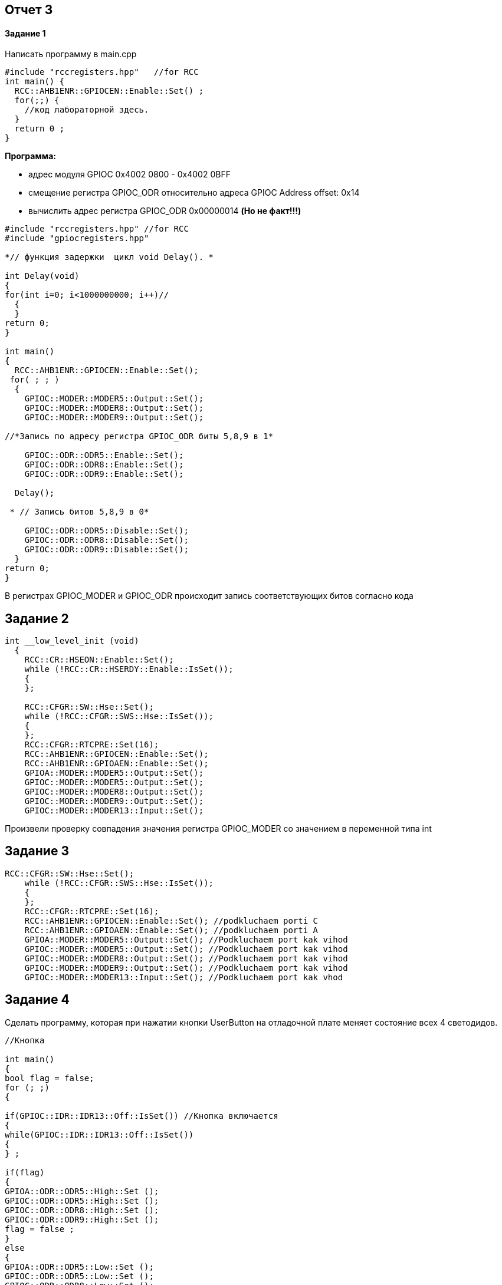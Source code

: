 :imagesdir: Dlya 3 work 

== Отчет 3 

==== Задание 1 

Написать программу в main.cpp 
[source,]
----
#include "rccregisters.hpp"   //for RCC
int main() {
  RCC::AHB1ENR::GPIOCEN::Enable::Set() ;
  for(;;) {
    //код лабораторной здесь.
  }
  return 0 ;
}
----

*Программа:*

* адрес  модуля GPIOC 0x4002 0800 - 0x4002 0BFF
* смещение регистра GPIOС_ODR относительно адреса GPIOC Address offset: 0x14
* вычислить адрес регистра GPIOC_ODR 0x00000014 *(Но не факт!!!)*

[source,]
----
#include "rccregisters.hpp" //for RCC
#include "gpiocregisters.hpp"

*// функция задержки  цикл void Delay(). *

int Delay(void)
{
for(int i=0; i<1000000000; i++)//
  {
  }
return 0;
}

int main()
{
  RCC::AHB1ENR::GPIOCEN::Enable::Set();
 for( ; ; )
  { 
    GPIOC::MODER::MODER5::Output::Set();
    GPIOC::MODER::MODER8::Output::Set();
    GPIOC::MODER::MODER9::Output::Set();
    
//*Запись по адресу регистра GPIOC_ODR биты 5,8,9 в 1*
    
    GPIOC::ODR::ODR5::Enable::Set();
    GPIOC::ODR::ODR8::Enable::Set();
    GPIOC::ODR::ODR9::Enable::Set();
    
  Delay();  
  
 * // Запись битов 5,8,9 в 0*
 
    GPIOC::ODR::ODR5::Disable::Set();
    GPIOC::ODR::ODR8::Disable::Set();
    GPIOC::ODR::ODR9::Disable::Set();
  }
return 0;
}
----
[.blue.backgorund.] 
В регистрах GPIOС_MODER и GPIOС_ODR происходит запись соответствующих битов согласно кода

== Задание 2 
[source,]
----
int __low_level_init (void)
  {
    RCC::CR::HSEON::Enable::Set();
    while (!RCC::CR::HSERDY::Enable::IsSet());
    {
    };
    
    RCC::CFGR::SW::Hse::Set();
    while (!RCC::CFGR::SWS::Hse::IsSet());
    {
    };
    RCC::CFGR::RTCPRE::Set(16);
    RCC::AHB1ENR::GPIOCEN::Enable::Set(); 
    RCC::AHB1ENR::GPIOAEN::Enable::Set(); 
    GPIOA::MODER::MODER5::Output::Set(); 
    GPIOC::MODER::MODER5::Output::Set(); 
    GPIOC::MODER::MODER8::Output::Set(); 
    GPIOC::MODER::MODER9::Output::Set(); 
    GPIOC::MODER::MODER13::Input::Set(); 
----

[.blue.backgorund.] 
Произвели проверку совпадения значения  регистра GPIOC_MODER со значением в переменной типа int

== Задание 3
[source,]
----
RCC::CFGR::SW::Hse::Set();
    while (!RCC::CFGR::SWS::Hse::IsSet());
    {
    };
    RCC::CFGR::RTCPRE::Set(16);
    RCC::AHB1ENR::GPIOCEN::Enable::Set(); //podkluchaem porti C
    RCC::AHB1ENR::GPIOAEN::Enable::Set(); //podkluchaem porti A
    GPIOA::MODER::MODER5::Output::Set(); //Podkluchaem port kak vihod
    GPIOC::MODER::MODER5::Output::Set(); //Podkluchaem port kak vihod
    GPIOC::MODER::MODER8::Output::Set(); //Podkluchaem port kak vihod
    GPIOC::MODER::MODER9::Output::Set(); //Podkluchaem port kak vihod
    GPIOC::MODER::MODER13::Input::Set(); //Podkluchaem port kak vhod
----
== Задание 4 

Сделать программу, которая при нажатии кнопки UserButton на отладочной плате меняет состояние всех 4 светодидов.

[source,]
----
//Кнопка 

int main()
{
bool flag = false;
for (; ;)
{

if(GPIOC::IDR::IDR13::Off::IsSet()) //Кнопка включается
{
while(GPIOC::IDR::IDR13::Off::IsSet())
{
} ;

if(flag)
{
GPIOA::ODR::ODR5::High::Set ();
GPIOC::ODR::ODR5::High::Set ();
GPIOC::ODR::ODR8::High::Set ();
GPIOC::ODR::ODR9::High::Set ();
flag = false ;
}
else
{
GPIOA::ODR::ODR5::Low::Set ();
GPIOC::ODR::ODR5::Low::Set ();
GPIOC::ODR::ODR8::Low::Set ();
GPIOC::ODR::ODR9::Low::Set ();
flag = true ;
}
}
}
return 0;
}

// Описание:
Задается flag,который при нажатии IDR13 (кнопка) из 0 переходит в 1 ==> Кнопка включается после чего загараются четыре светодиода.
При поторном нажатии происходит обратное действие flag,который при нажатии IDR13 (кнопка) из 1 переходит в 0 ==> Кнопка выключается,гаснут светодиоды.
----
